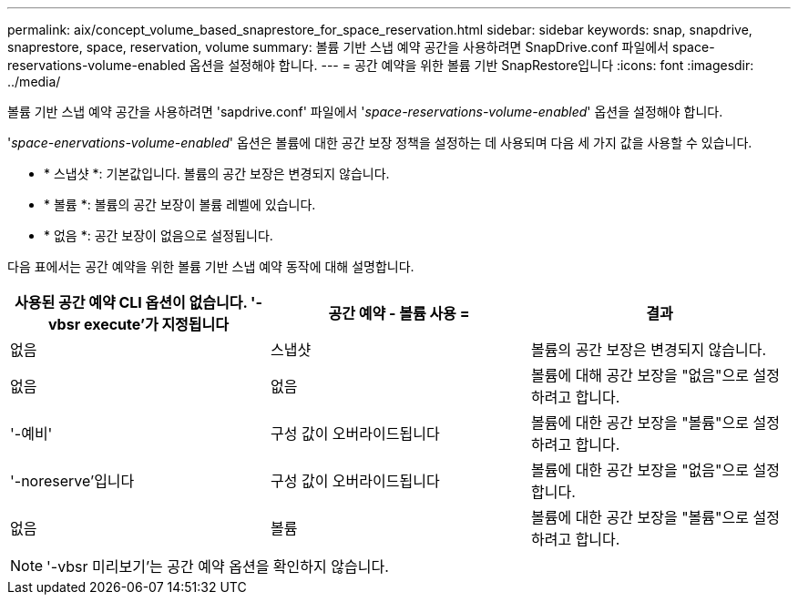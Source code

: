 ---
permalink: aix/concept_volume_based_snaprestore_for_space_reservation.html 
sidebar: sidebar 
keywords: snap, snapdrive, snaprestore, space, reservation, volume 
summary: 볼륨 기반 스냅 예약 공간을 사용하려면 SnapDrive.conf 파일에서 space-reservations-volume-enabled 옵션을 설정해야 합니다. 
---
= 공간 예약을 위한 볼륨 기반 SnapRestore입니다
:icons: font
:imagesdir: ../media/


[role="lead"]
볼륨 기반 스냅 예약 공간을 사용하려면 'sapdrive.conf' 파일에서 '_space-reservations-volume-enabled_' 옵션을 설정해야 합니다.

'_space-enervations-volume-enabled_' 옵션은 볼륨에 대한 공간 보장 정책을 설정하는 데 사용되며 다음 세 가지 값을 사용할 수 있습니다.

* * 스냅샷 *: 기본값입니다. 볼륨의 공간 보장은 변경되지 않습니다.
* * 볼륨 *: 볼륨의 공간 보장이 볼륨 레벨에 있습니다.
* * 없음 *: 공간 보장이 없음으로 설정됩니다.


다음 표에서는 공간 예약을 위한 볼륨 기반 스냅 예약 동작에 대해 설명합니다.

|===
| 사용된 공간 예약 CLI 옵션이 없습니다. '-vbsr execute'가 지정됩니다 | 공간 예약 - 볼륨 사용 = | 결과 


 a| 
없음
 a| 
스냅샷
 a| 
볼륨의 공간 보장은 변경되지 않습니다.



 a| 
없음
 a| 
없음
 a| 
볼륨에 대해 공간 보장을 "없음"으로 설정하려고 합니다.



 a| 
'-예비'
 a| 
구성 값이 오버라이드됩니다
 a| 
볼륨에 대한 공간 보장을 "볼륨"으로 설정하려고 합니다.



 a| 
'-noreserve'입니다
 a| 
구성 값이 오버라이드됩니다
 a| 
볼륨에 대한 공간 보장을 "없음"으로 설정합니다.



 a| 
없음
 a| 
볼륨
 a| 
볼륨에 대한 공간 보장을 "볼륨"으로 설정하려고 합니다.

|===

NOTE: '-vbsr 미리보기'는 공간 예약 옵션을 확인하지 않습니다.
